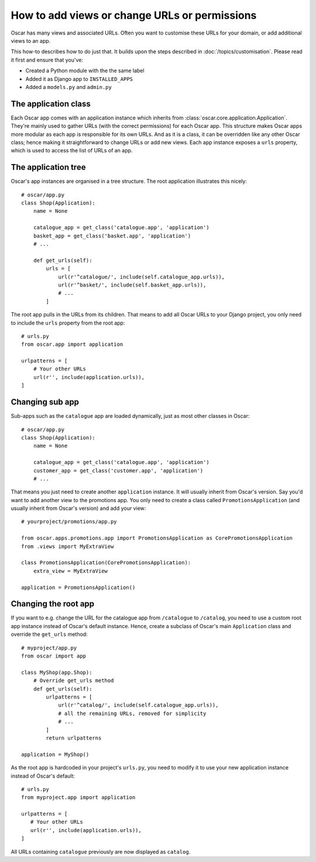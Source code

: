 ==============================================
How to add views or change URLs or permissions
==============================================

Oscar has many views and associated URLs.  Often you want to customise these
URLs for your domain, or add additional views to an app.

This how-to describes how to do just that.
It builds upon the steps described in :doc:`/topics/customisation`. Please
read it first and ensure that you've:

* Created a Python module with the the same label
* Added it as Django app to ``INSTALLED_APPS``
* Added a ``models.py`` and ``admin.py``

The application class
---------------------

Each Oscar app comes with an application instance which inherits from
:class:`oscar.core.application.Application`. They're mainly used to gather
URLs (with the correct permissions) for each Oscar app. This structure makes
Oscar apps more modular as each app is responsible for its own URLs. And as
it is a class, it can be overridden like any other Oscar class; hence making
it straightforward to change URLs or add new views.
Each app instance exposes a ``urls`` property, which is used to access the
list of URLs of an app.

The application tree
--------------------

Oscar's app instances are organised in a tree structure. The root application
illustrates this nicely::

    # oscar/app.py
    class Shop(Application):
        name = None

        catalogue_app = get_class('catalogue.app', 'application')
        basket_app = get_class('basket.app', 'application')
        # ...

        def get_urls(self):
            urls = [
                url(r'^catalogue/', include(self.catalogue_app.urls)),
                url(r'^basket/', include(self.basket_app.urls)),
                # ...
            ]

The root app pulls in the URLs from its children. That means to add
all Oscar URLs to your Django project, you only need to include the ``urls``
property from the root app::

    # urls.py
    from oscar.app import application

    urlpatterns = [
        # Your other URLs
        url(r'', include(application.urls)),
    ]

Changing sub app
----------------

Sub-apps such as the ``catalogue`` app are loaded dynamically, just as most
other classes in Oscar::

    # oscar/app.py
    class Shop(Application):
        name = None

        catalogue_app = get_class('catalogue.app', 'application')
        customer_app = get_class('customer.app', 'application')
        # ...

That means you just need to create another
``application`` instance. It will usually inherit from Oscar's version. Say
you'd want to add another view to the promotions app. You only need to
create a class called ``PromotionsApplication`` (and usually inherit from
Oscar's version) and add your view::

    # yourproject/promotions/app.py

    from oscar.apps.promotions.app import PromotionsApplication as CorePromotionsApplication
    from .views import MyExtraView

    class PromotionsApplication(CorePromotionsApplication):
        extra_view = MyExtraView

    application = PromotionsApplication()

Changing the root app
---------------------

If you want to e.g. change the URL for the catalogue app from ``/catalogue``
to ``/catalog``, you need to use a custom root app instance
instead of Oscar's default instance.  Hence, create a subclass of Oscar's main
``Application`` class and override the ``get_urls`` method::

    # myproject/app.py
    from oscar import app

    class MyShop(app.Shop):
        # Override get_urls method
        def get_urls(self):
            urlpatterns = [
                url(r'^catalog/', include(self.catalogue_app.urls)),
                # all the remaining URLs, removed for simplicity
                # ...
            ]
            return urlpatterns

    application = MyShop()

As the root app is hardcoded in your project's ``urls.py``, you need to modify
it to use your new application instance instead of Oscar's default::

    # urls.py
    from myproject.app import application

    urlpatterns = [
       # Your other URLs
       url(r'', include(application.urls)),
    ]

All URLs containing ``catalogue`` previously are now displayed as ``catalog``.
